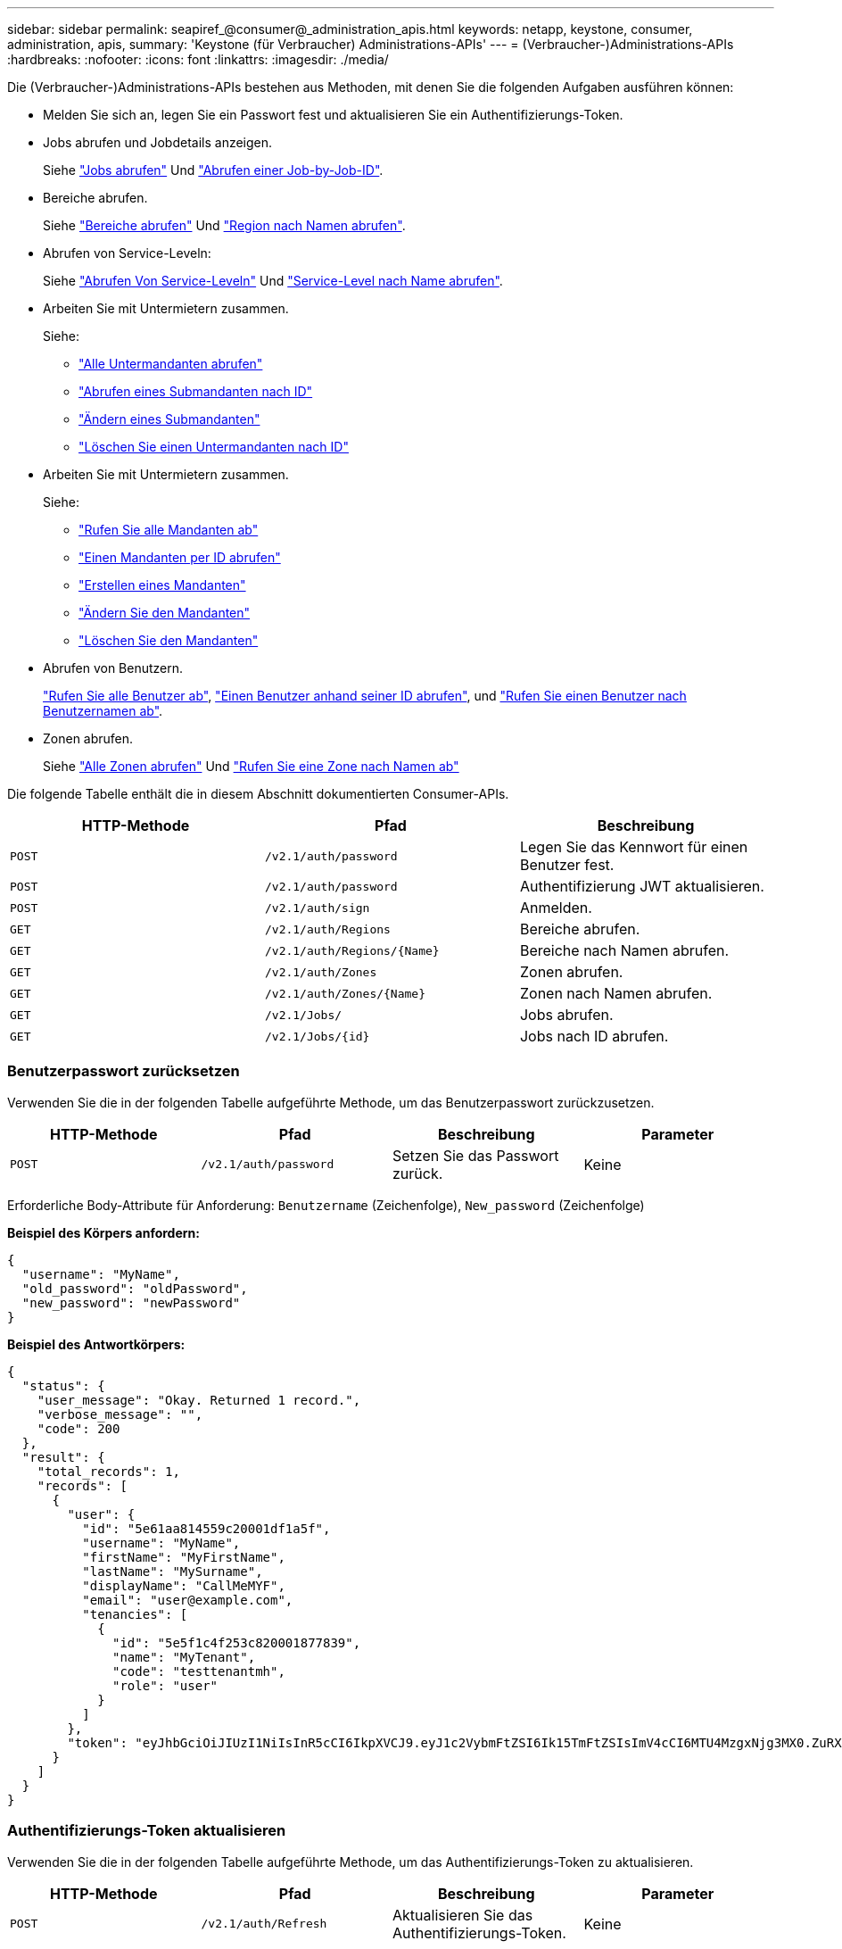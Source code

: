 ---
sidebar: sidebar 
permalink: seapiref_@consumer@_administration_apis.html 
keywords: netapp, keystone, consumer, administration, apis, 
summary: 'Keystone (für Verbraucher) Administrations-APIs' 
---
= (Verbraucher-)Administrations-APIs
:hardbreaks:
:nofooter: 
:icons: font
:linkattrs: 
:imagesdir: ./media/


[role="lead"]
Die (Verbraucher-)Administrations-APIs bestehen aus Methoden, mit denen Sie die folgenden Aufgaben ausführen können:

* Melden Sie sich an, legen Sie ein Passwort fest und aktualisieren Sie ein Authentifizierungs-Token.
* Jobs abrufen und Jobdetails anzeigen.
+
Siehe link:seapiref_jobs.html#retrieve-jobs["Jobs abrufen"] Und link:seapiref_jobs.html#retrieve-a-job-by-job-id["Abrufen einer Job-by-Job-ID"].

* Bereiche abrufen.
+
Siehe link:seapiref_regions.html#retrieve-regions["Bereiche abrufen"] Und link:seapiref_regions.html#retrieve-a-region-by-name["Region nach Namen abrufen"].

* Abrufen von Service-Leveln:
+
Siehe link:seapiref_service_levels.html#retrieve-service-levels["Abrufen Von Service-Leveln"] Und link:seapiref_service_levels.html#retrieve-service-levels-by-name["Service-Level nach Name abrufen"].

* Arbeiten Sie mit Untermietern zusammen.
+
Siehe:

+
** link:seapiref_subtenants.html#retrieve-all-subtenants["Alle Untermandanten abrufen"]
** link:seapiref_subtenants.html#retrieve-a-subtenant-by-id["Abrufen eines Submandanten nach ID"]
** link:seapiref_subtenants.html#modify-a-subtenant-by-id["Ändern eines Submandanten"]
** link:seapiref_subtenants.html#delete-a-subtenant-by-id["Löschen Sie einen Untermandanten nach ID"]


* Arbeiten Sie mit Untermietern zusammen.
+
Siehe:

+
** link:seapiref_tenants.html#retrieve-all-tenants["Rufen Sie alle Mandanten ab"]
** link:seapiref_tenants.html#retrieve-a-tenant-by-id["Einen Mandanten per ID abrufen"]
** link:seapiref_tenants.html#create-a-tenant["Erstellen eines Mandanten"]
** link:seapiref_tenants.html#modify-the-tenant["Ändern Sie den Mandanten"]
** link:seapiref_tenants.html#delete-the-tenant["Löschen Sie den Mandanten"]


* Abrufen von Benutzern.
+
link:seapiref_users.html#retrieve-all-users["Rufen Sie alle Benutzer ab"], link:seapiref_users.html#retrieve-a-user-by-id["Einen Benutzer anhand seiner ID abrufen"], und link:seapiref_users.html#retrieve-a-user-by-user-name["Rufen Sie einen Benutzer nach Benutzernamen ab"].

* Zonen abrufen.
+
Siehe link:seapiref_zones.html#retrieve-all-zones["Alle Zonen abrufen"] Und link:seapiref_zones.html#retrieve-a-zone-by-name["Rufen Sie eine Zone nach Namen ab"]



Die folgende Tabelle enthält die in diesem Abschnitt dokumentierten Consumer-APIs.

|===
| HTTP-Methode | Pfad | Beschreibung 


| `POST` | `/v2.1/auth/password` | Legen Sie das Kennwort für einen Benutzer fest. 


| `POST` | `/v2.1/auth/password` | Authentifizierung JWT aktualisieren. 


| `POST` | `/v2.1/auth/sign` | Anmelden. 


| `GET` | `/v2.1/auth/Regions` | Bereiche abrufen. 


| `GET` | `/v2.1/auth/Regions/{Name}` | Bereiche nach Namen abrufen. 


| `GET` | `/v2.1/auth/Zones` | Zonen abrufen. 


| `GET` | `/v2.1/auth/Zones/{Name}` | Zonen nach Namen abrufen. 


| `GET` | `/v2.1/Jobs/` | Jobs abrufen. 


| `GET` | `/v2.1/Jobs/{id}` | Jobs nach ID abrufen. 
|===


=== Benutzerpasswort zurücksetzen

Verwenden Sie die in der folgenden Tabelle aufgeführte Methode, um das Benutzerpasswort zurückzusetzen.

|===
| HTTP-Methode | Pfad | Beschreibung | Parameter 


| `POST` | `/v2.1/auth/password` | Setzen Sie das Passwort zurück. | Keine 
|===
Erforderliche Body-Attribute für Anforderung: `Benutzername` (Zeichenfolge), `New_password` (Zeichenfolge)

*Beispiel des Körpers anfordern:*

....
{
  "username": "MyName",
  "old_password": "oldPassword",
  "new_password": "newPassword"
}
....
*Beispiel des Antwortkörpers:*

....
{
  "status": {
    "user_message": "Okay. Returned 1 record.",
    "verbose_message": "",
    "code": 200
  },
  "result": {
    "total_records": 1,
    "records": [
      {
        "user": {
          "id": "5e61aa814559c20001df1a5f",
          "username": "MyName",
          "firstName": "MyFirstName",
          "lastName": "MySurname",
          "displayName": "CallMeMYF",
          "email": "user@example.com",
          "tenancies": [
            {
              "id": "5e5f1c4f253c820001877839",
              "name": "MyTenant",
              "code": "testtenantmh",
              "role": "user"
            }
          ]
        },
        "token": "eyJhbGciOiJIUzI1NiIsInR5cCI6IkpXVCJ9.eyJ1c2VybmFtZSI6Ik15TmFtZSIsImV4cCI6MTU4MzgxNjg3MX0.ZuRXjDPVtc2pH-e9wqgmszVKCBYS2PLqux2YwQ5uoAM"
      }
    ]
  }
}
....


=== Authentifizierungs-Token aktualisieren

Verwenden Sie die in der folgenden Tabelle aufgeführte Methode, um das Authentifizierungs-Token zu aktualisieren.

|===
| HTTP-Methode | Pfad | Beschreibung | Parameter 


| `POST` | `/v2.1/auth/Refresh` | Aktualisieren Sie das Authentifizierungs-Token. | Keine 
|===
Erforderliche Body-Attribute für Anforderung: `none`

*Beispiel des Körpers anfordern:*

....
none
....
*Beispiel des Antwortkörpers:*

....
{
  "status": {
    "user_message": "Okay. Returned 1 record.",
    "verbose_message": "",
    "code": 200
  },
  "result": {
    "total_records": 1,
    "records": [
      {
        "user": {
          "id": "5d914547869caefed0f3a00c",
          "username": "myusername",
          "firstName": "myfirstname",
          "lastName": "",
          "displayName": "Myfirstname Mysurname",
          "email": "",
          "tenancies": [
            {
              "id": "5d914499869caefed0f39eee",
              "name": "MyOrg",
              "code": "myorg",
              "role": "admin"
            },
            {
              "id": "5d9417aa869caefed0f7b4f9",
              "name": "ABCsafe",
              "code": "abcsafe",
              "role": "admin"
            }
          ]
        },
        "token": "eyJhbGciOiJIUzI1NiIsInR5cCI6IkpXVCJ9.eyJ1c2VybmFtZSI6ImVsbGlvdCIsImV4cCI6MTU4MzgxNzA2N30.FdKD3QhPoNdWdbMfZ0bzCMTHluIt6HNP311F482K9AY"
      }
    ]
  }
}
....


=== Anmelden

Melden Sie sich mit der in der folgenden Tabelle aufgeführten Methode an.

|===
| HTTP-Methode | Pfad | Beschreibung | Parameter 


| `POST` | `/v2.1/auth/sign` | Melden Sie sich als Benutzer an. | Keine 
|===
Erforderliche Body-Attribute für Anforderung: `Benutzername` (Zeichenfolge), `New_password` (Zeichenfolge)

*Beispiel des Körpers anfordern:*

....
{
  "username": "MyName",
  "password": "newPassword"
}
....
*Beispiel des Antwortkörpers:*

....
{
  "status": {
    "user_message": "Authentication succeeeded.",
    "verbose_message": "",
    "code": 200
  },
  "result": {
    "total_records": 1,
    "records": [
      {
        "user": {
          "id": "5e61aa814559c20001df1a5f",
          "username": "MyName",
          "firstName": "MyFirstName",
          "lastName": "MySurname",
          "displayName": "CallMeMYF",
          "email": "user@example.com",
          "tenancies": [
            {
              "id": "5e5f1c4f253c820001877839",
              "name": "MyTenant",
              "code": "testtenantmh",
              "role": "user"
            }
          ]
        },
        "token": "eyJhbGciOiJIUzI1NiIsInR5cCI6IkpXVCJ9.eyJ1c2VybmFtZSI6Ik15TmFtZSIsImV4cCI6MTU4MzgxNzQwMH0._u_UyYrzg_RewF-9ClIGoKQhfZYWrixZYBrsj1kh1hI"
      }
    ]
  }
}
....